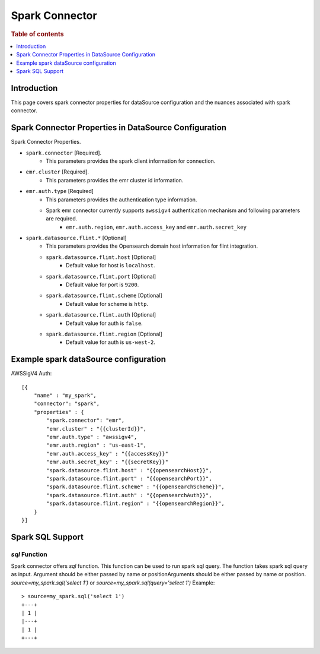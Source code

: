 .. highlight:: sh

====================
Spark Connector
====================

.. rubric:: Table of contents

.. contents::
   :local:
   :depth: 1


Introduction
============

This page covers spark connector properties for dataSource configuration
and the nuances associated with spark connector.


Spark Connector Properties in DataSource Configuration
========================================================
Spark Connector Properties.

* ``spark.connector`` [Required].
    * This parameters provides the spark client information for connection.
* ``emr.cluster`` [Required].
    * This parameters provides the emr cluster id information.
* ``emr.auth.type`` [Required]
    * This parameters provides the authentication type information.
    * Spark emr connector currently supports ``awssigv4`` authentication mechanism and following parameters are required.
        * ``emr.auth.region``, ``emr.auth.access_key`` and ``emr.auth.secret_key``
* ``spark.datasource.flint.*`` [Optional]
    * This parameters provides the Opensearch domain host information for flint integration.
    * ``spark.datasource.flint.host`` [Optional]
        * Default value for host is ``localhost``.
    * ``spark.datasource.flint.port`` [Optional]
        * Default value for port is ``9200``.
    * ``spark.datasource.flint.scheme`` [Optional]
        * Default value for scheme is ``http``.
    * ``spark.datasource.flint.auth`` [Optional]
        * Default value for auth is ``false``.
    * ``spark.datasource.flint.region`` [Optional]
        * Default value for auth is ``us-west-2``.

Example spark dataSource configuration
========================================

AWSSigV4 Auth::

    [{
        "name" : "my_spark",
        "connector": "spark",
        "properties" : {
            "spark.connector": "emr",
            "emr.cluster" : "{{clusterId}}",
            "emr.auth.type" : "awssigv4",
            "emr.auth.region" : "us-east-1",
            "emr.auth.access_key" : "{{accessKey}}"
            "emr.auth.secret_key" : "{{secretKey}}"
            "spark.datasource.flint.host" : "{{opensearchHost}}",
            "spark.datasource.flint.port" : "{{opensearchPort}}",
            "spark.datasource.flint.scheme" : "{{opensearchScheme}}",
            "spark.datasource.flint.auth" : "{{opensearchAuth}}",
            "spark.datasource.flint.region" : "{{opensearchRegion}}",
        }
    }]


Spark SQL Support
==================

`sql` Function
----------------------------
Spark connector offers `sql` function. This function can be used to run spark sql query.
The function takes spark sql query as input. Argument should be either passed by name or positionArguments should be either passed by name or position.
`source=my_spark.sql('select 1')`
or
`source=my_spark.sql(query='select 1')`
Example::

    > source=my_spark.sql('select 1')
    +---+
    | 1 |
    |---+
    | 1 |
    +---+

